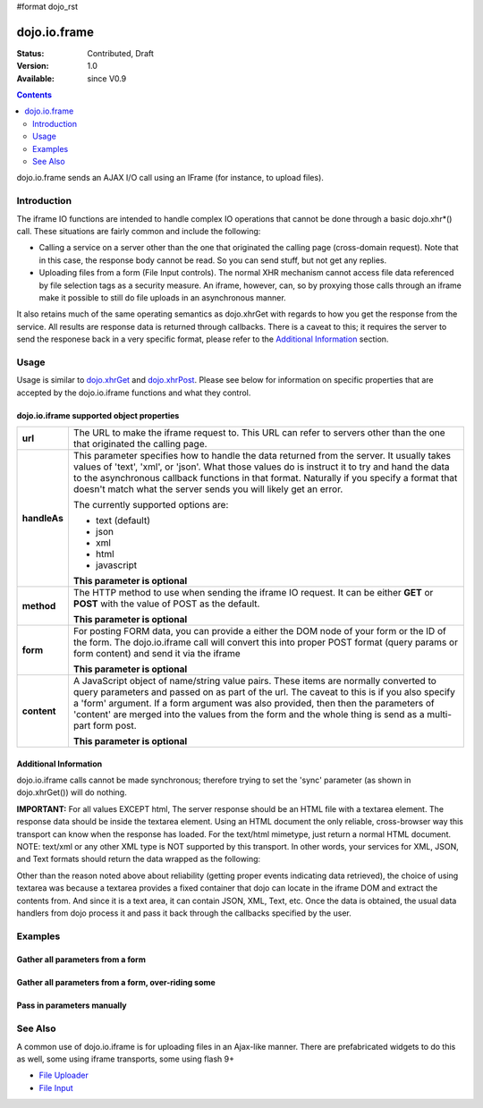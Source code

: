 #format dojo_rst

dojo.io.frame
=============

:Status: Contributed, Draft
:Version: 1.0
:Available: since V0.9

.. contents::
  :depth: 2

dojo.io.frame sends an AJAX I/O call using an IFrame (for instance, to upload files).

============
Introduction
============

The iframe IO functions are intended to handle complex IO operations that cannot be done through a basic dojo.xhr*() call.  These situations are fairly common and include the following:

* Calling a service on a server other than the one that originated the calling page (cross-domain request). Note that in this case, the response body cannot be read.  So you can send stuff, but not get any replies.
* Uploading files from a form (File Input controls).  The normal XHR mechanism cannot access file data referenced by file selection tags as a security measure.  An iframe, however, can, so by proxying those calls through an iframe make it possible to still do file uploads in an asynchronous manner.

It also retains much of the same operating semantics as dojo.xhrGet with regards to how you get the response from the service.  All results are response data is returned through callbacks.  There is a caveat to this; it requires the server to send the responese back in a very specific format, please refer to the `Additional Information <dojo/io/iframe#id1>`_ section.

=====
Usage
=====

Usage is similar to `dojo.xhrGet <dojo/xhrGet>`_ and `dojo.xhrPost <dojo/xhrPost>`_.  Please see below for information on specific properties that are accepted by the dojo.io.iframe functions and what they control.

dojo.io.iframe supported object properties
-------------------------------------------

+------------------+----------------------------------------------------------------------------------------------------------------------------+
|**url**           |The URL to make the iframe request to.  This URL can refer to servers other than the one that originated the calling page.  | 
+------------------+----------------------------------------------------------------------------------------------------------------------------+
|**handleAs**      |This parameter specifies how to handle the data returned from the server.  It usually takes values of 'text', 'xml', or     |
|                  |'json'.  What those values do is instruct it to try and hand the data to the asynchronous callback functions in that format.|
|                  |Naturally if you specify a format that doesn't match what the server sends you will likely get an error.                    |
|                  |                                                                                                                            |
|                  |The currently supported options are:                                                                                        |
|                  |                                                                                                                            |
|                  |* text (default)                                                                                                            |
|                  |* json                                                                                                                      |
|                  |* xml                                                                                                                       |
|                  |* html                                                                                                                      |
|                  |* javascript                                                                                                                |
|                  |                                                                                                                            |
|                  |**This parameter is optional**                                                                                              |
+------------------+----------------------------------------------------------------------------------------------------------------------------+
|**method**        |The HTTP method to use when sending the iframe IO request.  It can be either **GET** or **POST** with the value of POST as  |
|                  |the default.                                                                                                                |
|                  |                                                                                                                            |
|                  |**This parameter is optional**                                                                                              |
+------------------+----------------------------------------------------------------------------------------------------------------------------+
|**form**          |For posting FORM data, you can provide a either the DOM node of your form or the ID of the form.  The dojo.io.iframe call   |
|                  |will convert this into proper POST format (query params or form content) and send it via the iframe                         |
|                  |                                                                                                                            |
|                  |**This parameter is optional**                                                                                              |
+------------------+----------------------------------------------------------------------------------------------------------------------------+
|**content**       |A JavaScript object of name/string value pairs.  These items are normally converted to query parameters and passed on as    |
|                  |part of the url.  The caveat to this is if you also specify a 'form' argument.  If a form  argument was also provided, then |
|                  |then the parameters of 'content' are merged into the values from the form and the whole thing is send as a multi-part form  |
|                  |post.                                                                                                                       |
|                  |                                                                                                                            |
|                  |**This parameter is optional**                                                                                              |
+------------------+----------------------------------------------------------------------------------------------------------------------------+


Additional Information
----------------------

dojo.io.iframe calls cannot be made synchronous; therefore trying to set the 'sync' parameter (as shown in dojo.xhrGet()) will do nothing.  

**IMPORTANT:** For all values EXCEPT html, The server response should be an HTML file with a textarea element. The response data should be inside the textarea element. Using an HTML document the only reliable, cross-browser way this transport can know when the response has loaded. For the text/html mimetype, just return a normal HTML document. NOTE: text/xml or any other XML type is NOT supported by this transport.  In other words, your services for XML, JSON, and Text formats should return the data wrapped as the following:

.. code-block :: javascript
  :linenos:

  <html>
    <body>
      <textarea>
        payload
      </textarea>
    </body>
  </html>


Other than the reason noted above about reliability (getting proper events indicating data retrieved), the choice of using textarea was because a textarea provides a fixed container that dojo can locate in the iframe DOM and extract the contents from.  And since it is a text area, it can contain JSON, XML, Text, etc.  Once the data is obtained, the usual data handlers from dojo process it and pass it back through the callbacks specified by the user.


========
Examples
========


Gather all parameters from a form
---------------------------------

.. code-block :: javascript
  :linenos:

  <script type="text/javascript">
    dojo.require("dojo.io.iframe");

    // gather all parameters from a form:
    dojo.io.iframe.send({
        // The form node, which contains the
        // data. We also pull the URL and METHOD from it:
        form: "myForm",

        // The used data format:
        handleAs: "json",

        // Callback on successful call:
        load: function(response, ioArgs) {
            // do something
            // ...
                    
            // return the response for succeeding callbacks
            return response;
        }
    });
  </script>


Gather all parameters from a form, over-riding some
----------------------------------------------------

.. code-block :: javascript
  :linenos:

  <script type="text/javascript">
    dojo.require("dojo.io.iframe");

    // gather all parameters from a form:
    dojo.io.iframe.send({
        // The target URL on your webserver:
        url: "iframeHandler.php",

        // The HTTP method to use, form specified POST:
        method: "GET",

        // The form node, which contains the
        // to be transfered form elements:
        form: "myForm",

        // The used data format:
        handleAs: "json",

        // Callback on successful call:
        load: function(response, ioArgs) {
            // do something
            // ...
                    
            // return the response for succeeding callbacks
            return response;
        },

        // Callback on errors:
        error: function(response, ioArgs){
            debug.dir(response);
                    
            // return the response for succeeding callbacks
            return response;
        }
    });
  </script>


Pass in parameters manually
---------------------------

.. code-block :: javascript
  :linenos:

  <script type="text/javascript">
    dojo.require("dojo.io.iframe");

    // pass in all of the parameters manually:
    dojo.io.iframe.send({
        // The target URL on your webserver:
        url: "iframeHandler.php",

        // The HTTP method to use:
        method: "GET",

        // the content to submit:
        content: {
            param1: "la dee dah",
            param2: "my poor electrons!"
        },

        // The used data format:
        handleAs: "json",

        // Callback on successful call:
        load: function(response, ioArgs) {
            // do something
            // ...
                    
            // return the response for succeeding callbacks
            return response;
        },

        // Callback on errors:
        error: function(response, ioArgs){
            debug.dir(response);
                    
            // return the response for succeeding callbacks
            return response;
        }
    });
  </script>

========
See Also
========

A common use of dojo.io.iframe is for uploading files in an Ajax-like manner. There are prefabricated widgets to do this as well, some using iframe transports, some using flash 9+

* `File Uploader <dojox/form/FileUploader>`_
* `File Input <dojox/form/FileInput>`_
